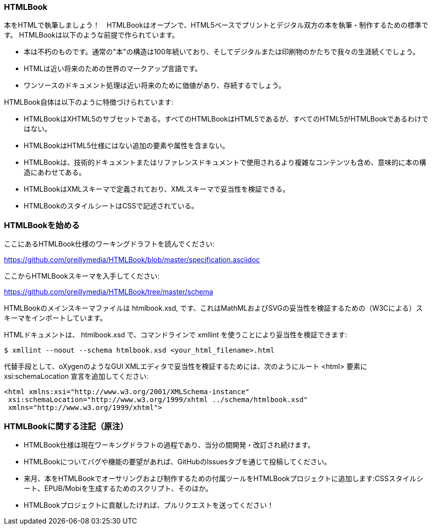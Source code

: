 === HTMLBook

本をHTMLで執筆しましょう！　HTMLBookはオープンで、HTML5ベースでプリントとデジタル双方の本を執筆・制作するための標準です。 HTMLBookは以下のような前提で作られています。

* 本は不朽のものです。通常の"本"の構造は100年続いており、そしてデジタルまたは印刷物のかたちで我々の生涯続くでしょう。
* HTMLは近い将来のための世界のマークアップ言語です。
* ワンソースのドキュメント処理は近い将来のために価値があり、存続するでしょう。

HTMLBook自体は以下のように特徴づけられています:

* HTMLBookはXHTML5のサブセットである。すべてのHTMLBookはHTML5であるが、すべてのHTML5がHTMLBookであるわけではない。
* HTMLBookはHTML5仕様にはない追加の要素や属性を含まない。
* HTMLBookは、技術的ドキュメントまたはリファレンスドキュメントで使用されるより複雑なコンテンツも含め、意味的に本の構造にあわせてある。
* HTMLBookはXMLスキーマで定義されており、XMLスキーマで妥当性を検証できる。
* HTMLBookのスタイルシートはCSSで記述されている。

=== HTMLBookを始める

ここにあるHTMLBook仕様のワーキングドラフトを読んでください:

https://github.com/oreillymedia/HTMLBook/blob/master/specification.asciidoc

ここからHTMLBookスキーマを入手してください:

https://github.com/oreillymedia/HTMLBook/tree/master/schema

HTMLBookのメインスキーマファイルは +htmlbook.xsd+, です、これはMathMLおよびSVGの妥当性を検証するための（W3Cによる）スキーマをインポートしています。

HTMLドキュメントは、 +htmlbook.xsd+ で、コマンドラインで +xmllint+ を使うことにより妥当性を検証できます:

----
$ xmllint --noout --schema htmlbook.xsd <your_html_filename>.html
----

代替手段として、oXygenのようなGUI XMLエディタで妥当性を検証するためには、次のようにルート +<html>+ 要素に +xsi:schemaLocation+ 宣言を追加してください:


----
<html xmlns:xsi="http://www.w3.org/2001/XMLSchema-instance"
 xsi:schemaLocation="http://www.w3.org/1999/xhtml ../schema/htmlbook.xsd"
 xmlns="http://www.w3.org/1999/xhtml">
----

=== HTMLBookに関する注記（原注）

* HTMLBook仕様は現在ワーキングドラフトの過程であり、当分の間開発・改訂され続けます。

* HTMLBookについてバグや機能の要望があれば、GitHubのIssuesタブを通じて投稿してください。

* 来月、本をHTMLBookでオーサリングおよび制作するための付属ツールをHTMLBookプロジェクトに追加します:CSSスタイルシート、EPUB/Mobiを生成するためのスクリプト、そのほか。

* HTMLBookプロジェクトに貢献したければ、プルリクエストを送ってください！
